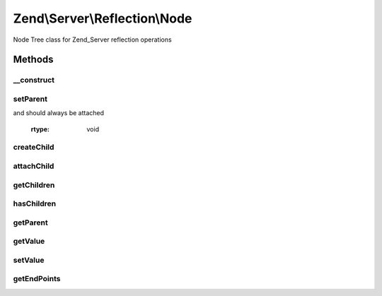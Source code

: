 .. Server/Reflection/Node.php generated using docpx on 01/30/13 03:32am


Zend\\Server\\Reflection\\Node
==============================

Node Tree class for Zend_Server reflection operations

Methods
+++++++

__construct
-----------

.. function:: __construct()


    Constructor

    :param mixed: 
    :param \Zend\Server\Reflection\Node: Optional

    :rtype: \Zend\Server\Reflection\Node 



setParent
---------

.. function:: setParent()


    Set parent node

    :param \Zend\Server\Reflection\Node: 
    :param bool: Whether or not the child node is newly created
and should always be attached

    :rtype: void 



createChild
-----------

.. function:: createChild()


    Create and attach a new child node

    :param mixed: 

    :access : 

    :rtype: \Zend\Server\Reflection\Node New child node



attachChild
-----------

.. function:: attachChild()


    Attach a child node

    :param \Zend\Server\Reflection\Node: 

    :rtype: void 



getChildren
-----------

.. function:: getChildren()


    Return an array of all child nodes

    :rtype: array 



hasChildren
-----------

.. function:: hasChildren()


    Does this node have children?

    :rtype: bool 



getParent
---------

.. function:: getParent()


    Return the parent node

    :rtype: null|\Zend\Server\Reflection\Node 



getValue
--------

.. function:: getValue()


    Return the node's current value

    :rtype: mixed 



setValue
--------

.. function:: setValue()


    Set the node value

    :param mixed: 

    :rtype: void 



getEndPoints
------------

.. function:: getEndPoints()


    Retrieve the bottommost nodes of this node's tree
    
    Retrieves the bottommost nodes of the tree by recursively calling
    getEndPoints() on all children. If a child is null, it returns the parent
    as an end point.

    :rtype: array 



